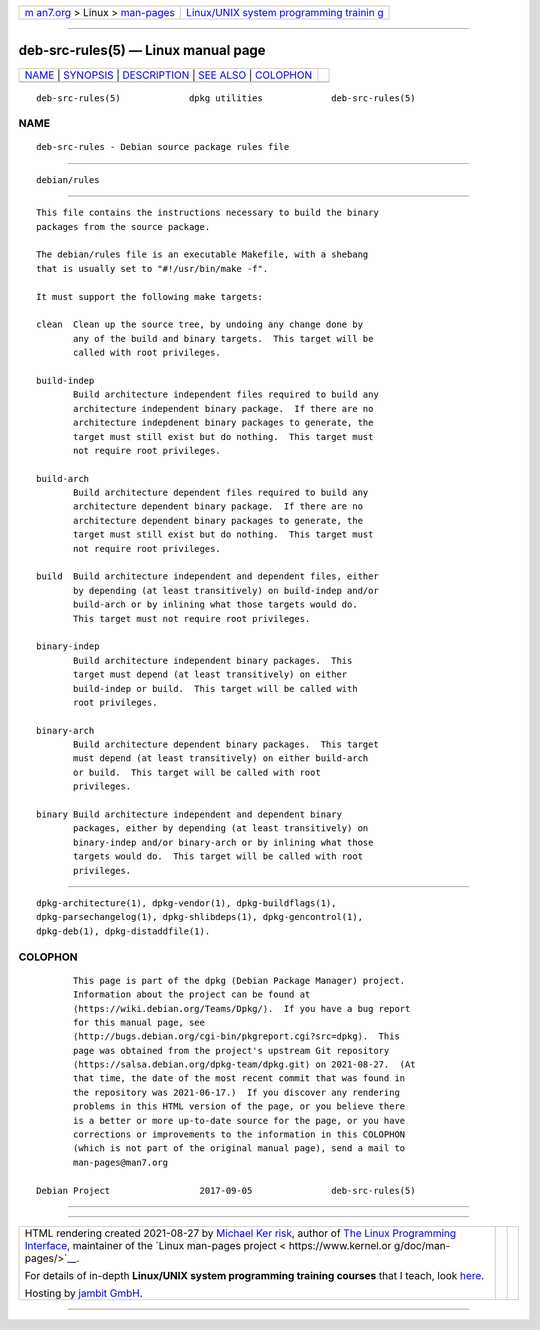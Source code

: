 .. container:: page-top

.. container:: nav-bar

   +----------------------------------+----------------------------------+
   | `m                               | `Linux/UNIX system programming   |
   | an7.org <../../../index.html>`__ | trainin                          |
   | > Linux >                        | g <http://man7.org/training/>`__ |
   | `man-pages <../index.html>`__    |                                  |
   +----------------------------------+----------------------------------+

--------------

deb-src-rules(5) — Linux manual page
====================================

+-----------------------------------+-----------------------------------+
| `NAME <#NAME>`__ \|               |                                   |
| `SYNOPSIS <#SYNOPSIS>`__ \|       |                                   |
| `DESCRIPTION <#DESCRIPTION>`__ \| |                                   |
| `SEE ALSO <#SEE_ALSO>`__ \|       |                                   |
| `COLOPHON <#COLOPHON>`__          |                                   |
+-----------------------------------+-----------------------------------+
| .. container:: man-search-box     |                                   |
+-----------------------------------+-----------------------------------+

::

   deb-src-rules(5)             dpkg utilities             deb-src-rules(5)

NAME
-------------------------------------------------

::

          deb-src-rules - Debian source package rules file


---------------------------------------------------------

::

          debian/rules


---------------------------------------------------------------

::

          This file contains the instructions necessary to build the binary
          packages from the source package.

          The debian/rules file is an executable Makefile, with a shebang
          that is usually set to "#!/usr/bin/make -f".

          It must support the following make targets:

          clean  Clean up the source tree, by undoing any change done by
                 any of the build and binary targets.  This target will be
                 called with root privileges.

          build-indep
                 Build architecture independent files required to build any
                 architecture independent binary package.  If there are no
                 architecture indepdenent binary packages to generate, the
                 target must still exist but do nothing.  This target must
                 not require root privileges.

          build-arch
                 Build architecture dependent files required to build any
                 architecture dependent binary package.  If there are no
                 architecture dependent binary packages to generate, the
                 target must still exist but do nothing.  This target must
                 not require root privileges.

          build  Build architecture independent and dependent files, either
                 by depending (at least transitively) on build-indep and/or
                 build-arch or by inlining what those targets would do.
                 This target must not require root privileges.

          binary-indep
                 Build architecture independent binary packages.  This
                 target must depend (at least transitively) on either
                 build-indep or build.  This target will be called with
                 root privileges.

          binary-arch
                 Build architecture dependent binary packages.  This target
                 must depend (at least transitively) on either build-arch
                 or build.  This target will be called with root
                 privileges.

          binary Build architecture independent and dependent binary
                 packages, either by depending (at least transitively) on
                 binary-indep and/or binary-arch or by inlining what those
                 targets would do.  This target will be called with root
                 privileges.


---------------------------------------------------------

::

          dpkg-architecture(1), dpkg-vendor(1), dpkg-buildflags(1),
          dpkg-parsechangelog(1), dpkg-shlibdeps(1), dpkg-gencontrol(1),
          dpkg-deb(1), dpkg-distaddfile(1).

COLOPHON
---------------------------------------------------------

::

          This page is part of the dpkg (Debian Package Manager) project.
          Information about the project can be found at 
          ⟨https://wiki.debian.org/Teams/Dpkg/⟩.  If you have a bug report
          for this manual page, see
          ⟨http://bugs.debian.org/cgi-bin/pkgreport.cgi?src=dpkg⟩.  This
          page was obtained from the project's upstream Git repository
          ⟨https://salsa.debian.org/dpkg-team/dpkg.git⟩ on 2021-08-27.  (At
          that time, the date of the most recent commit that was found in
          the repository was 2021-06-17.)  If you discover any rendering
          problems in this HTML version of the page, or you believe there
          is a better or more up-to-date source for the page, or you have
          corrections or improvements to the information in this COLOPHON
          (which is not part of the original manual page), send a mail to
          man-pages@man7.org

   Debian Project                 2017-09-05               deb-src-rules(5)

--------------

--------------

.. container:: footer

   +-----------------------+-----------------------+-----------------------+
   | HTML rendering        |                       | |Cover of TLPI|       |
   | created 2021-08-27 by |                       |                       |
   | `Michael              |                       |                       |
   | Ker                   |                       |                       |
   | risk <https://man7.or |                       |                       |
   | g/mtk/index.html>`__, |                       |                       |
   | author of `The Linux  |                       |                       |
   | Programming           |                       |                       |
   | Interface <https:     |                       |                       |
   | //man7.org/tlpi/>`__, |                       |                       |
   | maintainer of the     |                       |                       |
   | `Linux man-pages      |                       |                       |
   | project <             |                       |                       |
   | https://www.kernel.or |                       |                       |
   | g/doc/man-pages/>`__. |                       |                       |
   |                       |                       |                       |
   | For details of        |                       |                       |
   | in-depth **Linux/UNIX |                       |                       |
   | system programming    |                       |                       |
   | training courses**    |                       |                       |
   | that I teach, look    |                       |                       |
   | `here <https://ma     |                       |                       |
   | n7.org/training/>`__. |                       |                       |
   |                       |                       |                       |
   | Hosting by `jambit    |                       |                       |
   | GmbH                  |                       |                       |
   | <https://www.jambit.c |                       |                       |
   | om/index_en.html>`__. |                       |                       |
   +-----------------------+-----------------------+-----------------------+

--------------

.. container:: statcounter

   |Web Analytics Made Easy - StatCounter|

.. |Cover of TLPI| image:: https://man7.org/tlpi/cover/TLPI-front-cover-vsmall.png
   :target: https://man7.org/tlpi/
.. |Web Analytics Made Easy - StatCounter| image:: https://c.statcounter.com/7422636/0/9b6714ff/1/
   :class: statcounter
   :target: https://statcounter.com/
